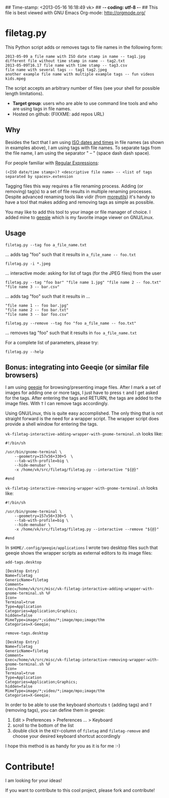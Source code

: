 ## Time-stamp: <2013-05-16 16:18:49 vk>
## -*- coding: utf-8 -*-
## This file is best viewed with GNU Emacs Org-mode: http://orgmode.org/

* filetag.py

This Python script adds or removes tags to file names in the following
form:

: 2013-05-09 a file name with ISO date stamp in name -- tag1.jpg
: different file without time stamp in name -- tag2.txt
: 2013-05-09T16.17 file name with time stamp -- tag3.csv
: file name with several tags -- tag1 tag2.jpeg
: another example file name with multiple example tags -- fun videos kids.mpeg

The script accepts an arbitrary number of files (see your shell for
possible length limitations).

- *Target group*: users who are able to use command line tools and who
  are using tags in file names.
- Hosted on github: (FIXXME: add repos URL)

** Why

Besides the fact that I am using [[https://en.wikipedia.org/wiki/Iso_date][ISO dates and times]] in file names
(as shown in examples above), I am using tags with file names. To
separate tags from the file name, I am using the separator " -- "
(space dash dash space).

For people familiar with [[https://en.wikipedia.org/wiki/Regex][Regular Expressions]]:

: (<ISO date/time stamp>)? <descriptive file name> -- <list of tags separated by spaces>.extension

Tagging files this way requires a file renaming process. Adding (or
removing) tag(s) to a set of file results in multiple renaming
processes. Despite advanced renaming tools like vidir (from
[[http://joeyh.name/code/moreutils/][moreutils]]) it's handy to have a tool that makes adding and removing
tags as simple as possible.

You may like to add this tool to your image or file manager of
choice. I added mine to [[http://geeqie.sourceforge.net/][geeqie]] which is my favorite image viewer on
GNU/Linux.

** Usage

: filetag.py --tag foo a_file_name.txt
... adds tag "foo" such that it results in ~a_file_name -- foo.txt~

: filetag.py -i *.jpeg
... interactive mode: asking for list of tags (for the JPEG files) from the user

: filetag.py --tag "foo bar" "file name 1.jpg" "file name 2 -- foo.txt" "file name 3 -- bar.csv"
... adds tag "foo" such that it results in ...
: "file name 1 -- foo bar.jpg"
: "file name 2 -- foo bar.txt"
: "file name 3 -- bar foo.csv"

: filetag.py --remove --tag foo "foo a_file_name -- foo.txt"
... removes tag "foo" such that it results in ~foo a_file_name.txt~

For a complete list of parameters, please try:
: filetag.py --help

** Bonus: integrating into Geeqie (or similar file browsers)

I am using [[http://geeqie.sourceforge.net/][geeqie]] for browsing/presenting image files. After I
mark a set of images for adding one or more tags, I just have to
press ~t~ and I get asked for the tags. After entering the tags and
RETURN, the tags are added to the image files. With ~T~ I can remove
tags accordingly.

Using GNU/Linux, this is quite easy accomplished. The only thing that
is not straight forward is the need for a wrapper script. The wrapper
script does provide a shell window for entering the tags.

~vk-filetag-interactive-adding-wrapper-with-gnome-terminal.sh~ looks like:
: #!/bin/sh
: 
: /usr/bin/gnome-terminal \
:     --geometry=157x56+330+5  \
:     --tab-with-profile=big \
:     --hide-menubar \
:     -x /home/vk/src/filetag/filetag.py --interactive "${@}"
: 
: #end

~vk-filetag-interactive-removing-wrapper-with-gnome-terminal.sh~
looks like:
: #!/bin/sh
: 
: /usr/bin/gnome-terminal \
:     --geometry=157x56+330+5  \
:     --tab-with-profile=big \
:     --hide-menubar \
:     -x /home/vk/src/filetag/filetag.py --interactive --remove "${@}"
: 
: #end

In ~$HOME/.config/geeqie/applications~ I wrote two desktop files such
that geeqie shows the wrapper scripts as external editors to its
image files:

~add-tags.desktop~
: [Desktop Entry]
: Name=filetag
: GenericName=filetag
: Comment=
: Exec=/home/vk/src/misc/vk-filetag-interactive-adding-wrapper-with-gnome-terminal.sh %F
: Icon=
: Terminal=true
: Type=Application
: Categories=Application;Graphics;
: hidden=false
: MimeType=image/*;video/*;image/mpo;image/thm
: Categories=X-Geeqie;

~remove-tags.desktop~
: [Desktop Entry]
: Name=filetag
: GenericName=filetag
: Comment=
: Exec=/home/vk/src/misc/vk-filetag-interactive-removing-wrapper-with-gnome-terminal.sh %F
: Icon=
: Terminal=true
: Type=Application
: Categories=Application;Graphics;
: hidden=false
: MimeType=image/*;video/*;image/mpo;image/thm
: Categories=X-Geeqie;

In order to be able to use the keyboard shortcuts ~t~ (adding tags)
and ~T~ (removing tags), you can define them in geeqie: 
1. Edit > Preferences > Preferences ... > Keyboard
2. scroll to the bottom of the list
3. double click in the ~KEY~-column of ~filetag~ and ~filetag-remove~
   and choose your desired keyboard shortcut accordingly

I hope this method is as handy for you as it is for me :-)

* Contribute!

I am looking for your ideas!

If you want to contribute to this cool project, please fork and
contribute!


* Local Variables                                                  :noexport:
# Local Variables:
# mode: auto-fill
# mode: flyspell
# eval: (ispell-change-dictionary "en_US")
# End:
